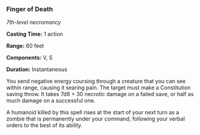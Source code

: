 *** Finger of Death
:PROPERTIES:
:CUSTOM_ID: finger-of-death
:END:
/7th-level necromancy/

*Casting Time:* 1 action

*Range:* 60 feet

*Components:* V, S

*Duration:* Instantaneous

You send negative energy coursing through a creature that you can see
within range, causing it searing pain. The target must make a
Constitution saving throw. It takes 7d8 + 30 necrotic damage on a failed
save, or half as much damage on a successful one.

A humanoid killed by this spell rises at the start of your next turn as
a zombie that is permanently under your command, following your verbal
orders to the best of its ability.
